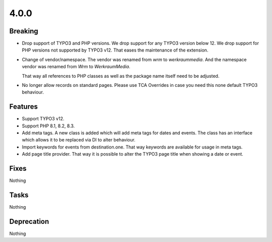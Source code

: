 4.0.0
=====

Breaking
--------

* Drop support of TYPO3 and PHP versions.
  We drop support for any TYPO3 version below 12.
  We drop support for PHP versions not supported by TYPO3 v12.
  That eases the maintenance of the extension.

* Change of vendor/namespace.
  The vendor was renamed from `wrm` to `werkraummedia`.
  And the namespace vendor was renamed from `Wrm` to `WerkraumMedia`.

  That way all references to PHP classes as well as the package name itself need to
  be adjusted.

* No longer allow records on standard pages.
  Please use TCA Overrides in case you need this none default TYPO3 behaviour.

Features
--------

* Support TYPO3 v12.

* Support PHP 8.1, 8.2, 8.3.

* Add meta tags.
  A new class is added which will add meta tags for dates and events.
  The class has an interface which allows it to be replaced via DI to alter behaviour.

* Import keywords for events from destination.one.
  That way keywords are available for usage in meta tags.

* Add page title provider.
  That way it is possible to alter the TYPO3 page title when showing a date or event.

Fixes
-----

Nothing

Tasks
-----

Nothing

Deprecation
-----------

Nothing

